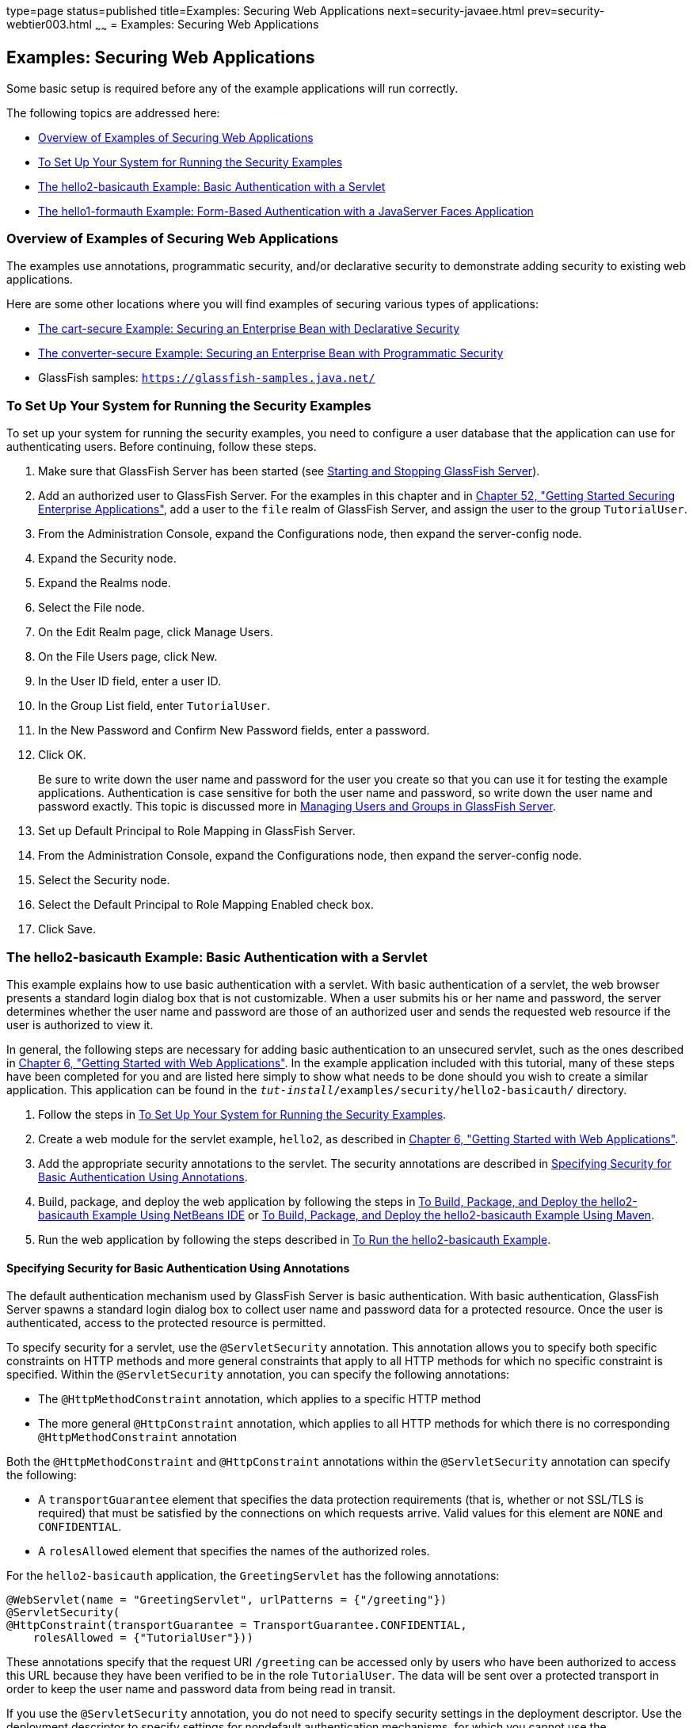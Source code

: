 type=page
status=published
title=Examples: Securing Web Applications
next=security-javaee.html
prev=security-webtier003.html
~~~~~~
= Examples: Securing Web Applications


[[BNCBX]]

[[examples-securing-web-applications]]
Examples: Securing Web Applications
-----------------------------------

Some basic setup is required before any of the example applications will
run correctly.

The following topics are addressed here:

* link:#CHDEBCHG[Overview of Examples of Securing Web Applications]
* link:#GJJLK[To Set Up Your System for Running the Security Examples]
* link:#BNCCK[The hello2-basicauth Example: Basic Authentication with a
Servlet]
* link:#BNCBY[The hello1-formauth Example: Form-Based Authentication
with a JavaServer Faces Application]

[[CHDEBCHG]]

[[overview-of-examples-of-securing-web-applications]]
Overview of Examples of Securing Web Applications
~~~~~~~~~~~~~~~~~~~~~~~~~~~~~~~~~~~~~~~~~~~~~~~~~

The examples use annotations, programmatic security, and/or declarative
security to demonstrate adding security to existing web applications.

Here are some other locations where you will find examples of securing
various types of applications:

* link:security-javaee003.html#BNBZK[The cart-secure Example: Securing an
Enterprise Bean with Declarative Security]
* link:security-javaee003.html#BNCAA[The converter-secure Example:
Securing an Enterprise Bean with Programmatic Security]
* GlassFish samples: `https://glassfish-samples.java.net/`

[[GJJLK]]

[[to-set-up-your-system-for-running-the-security-examples]]
To Set Up Your System for Running the Security Examples
~~~~~~~~~~~~~~~~~~~~~~~~~~~~~~~~~~~~~~~~~~~~~~~~~~~~~~~

To set up your system for running the security examples, you need to
configure a user database that the application can use for
authenticating users. Before continuing, follow these steps.

1.  Make sure that GlassFish Server has been started (see
link:usingexamples002.html#BNADI[Starting and Stopping GlassFish
Server]).
2.  Add an authorized user to GlassFish Server. For the examples in this
chapter and in link:security-javaee.html#BNBYK[Chapter 52, "Getting
Started Securing Enterprise Applications"], add a user to the `file`
realm of GlassFish Server, and assign the user to the group
`TutorialUser`.
1.  From the Administration Console, expand the Configurations node,
then expand the server-config node.
2.  Expand the Security node.
3.  Expand the Realms node.
4.  Select the File node.
5.  On the Edit Realm page, click Manage Users.
6.  On the File Users page, click New.
7.  In the User ID field, enter a user ID.
8.  In the Group List field, enter `TutorialUser`.
9.  In the New Password and Confirm New Password fields, enter a
password.
10. Click OK.
+
Be sure to write down the user name and password for the user you create
so that you can use it for testing the example applications.
Authentication is case sensitive for both the user name and password, so
write down the user name and password exactly. This topic is discussed
more in link:security-intro005.html#BNBXR[Managing Users and Groups in
GlassFish Server].
3.  Set up Default Principal to Role Mapping in GlassFish Server.
1.  From the Administration Console, expand the Configurations node,
then expand the server-config node.
2.  Select the Security node.
3.  Select the Default Principal to Role Mapping Enabled check box.
4.  Click Save.

[[BNCCK]]

[[the-hello2-basicauth-example-basic-authentication-with-a-servlet]]
The hello2-basicauth Example: Basic Authentication with a Servlet
~~~~~~~~~~~~~~~~~~~~~~~~~~~~~~~~~~~~~~~~~~~~~~~~~~~~~~~~~~~~~~~~~

This example explains how to use basic authentication with a servlet.
With basic authentication of a servlet, the web browser presents a
standard login dialog box that is not customizable. When a user submits
his or her name and password, the server determines whether the user
name and password are those of an authorized user and sends the
requested web resource if the user is authorized to view it.

In general, the following steps are necessary for adding basic
authentication to an unsecured servlet, such as the ones described in
link:webapp.html#BNADR[Chapter 6, "Getting Started with Web
Applications"]. In the example application included with this tutorial,
many of these steps have been completed for you and are listed here
simply to show what needs to be done should you wish to create a similar
application. This application can be found in the
`_tut-install_/examples/security/hello2-basicauth/` directory.

1.  Follow the steps in link:#GJJLK[To Set Up Your System for Running
the Security Examples].
2.  Create a web module for the servlet example, `hello2`, as described
in link:webapp.html#BNADR[Chapter 6, "Getting Started with Web
Applications"].
3.  Add the appropriate security annotations to the servlet. The
security annotations are described in link:#GJRMH[Specifying Security
for Basic Authentication Using Annotations].
4.  Build, package, and deploy the web application by following the
steps in link:#GJQYS[To Build, Package, and Deploy the hello2-basicauth
Example Using NetBeans IDE] or link:#GJQZH[To Build, Package, and Deploy
the hello2-basicauth Example Using Maven].
5.  Run the web application by following the steps described in
link:#GJQZF[To Run the hello2-basicauth Example].

[[GJRMH]]

[[specifying-security-for-basic-authentication-using-annotations]]
Specifying Security for Basic Authentication Using Annotations
^^^^^^^^^^^^^^^^^^^^^^^^^^^^^^^^^^^^^^^^^^^^^^^^^^^^^^^^^^^^^^

The default authentication mechanism used by GlassFish Server is basic
authentication. With basic authentication, GlassFish Server spawns a
standard login dialog box to collect user name and password data for a
protected resource. Once the user is authenticated, access to the
protected resource is permitted.

To specify security for a servlet, use the `@ServletSecurity`
annotation. This annotation allows you to specify both specific
constraints on HTTP methods and more general constraints that apply to
all HTTP methods for which no specific constraint is specified. Within
the `@ServletSecurity` annotation, you can specify the following
annotations:

* The `@HttpMethodConstraint` annotation, which applies to a specific
HTTP method
* The more general `@HttpConstraint` annotation, which applies to all
HTTP methods for which there is no corresponding `@HttpMethodConstraint`
annotation

Both the `@HttpMethodConstraint` and `@HttpConstraint` annotations
within the `@ServletSecurity` annotation can specify the following:

* A `transportGuarantee` element that specifies the data protection
requirements (that is, whether or not SSL/TLS is required) that must be
satisfied by the connections on which requests arrive. Valid values for
this element are `NONE` and `CONFIDENTIAL`.
* A `rolesAllowed` element that specifies the names of the authorized
roles.

For the `hello2-basicauth` application, the `GreetingServlet` has the
following annotations:

[source,oac_no_warn]
----
@WebServlet(name = "GreetingServlet", urlPatterns = {"/greeting"})
@ServletSecurity(
@HttpConstraint(transportGuarantee = TransportGuarantee.CONFIDENTIAL,
    rolesAllowed = {"TutorialUser"}))
----

These annotations specify that the request URI `/greeting` can be
accessed only by users who have been authorized to access this URL
because they have been verified to be in the role `TutorialUser`. The
data will be sent over a protected transport in order to keep the user
name and password data from being read in transit.

If you use the `@ServletSecurity` annotation, you do not need to specify
security settings in the deployment descriptor. Use the deployment
descriptor to specify settings for nondefault authentication mechanisms,
for which you cannot use the `@ServletSecurity` annotation.

[[GJQYS]]

[[to-build-package-and-deploy-the-hello2-basicauth-example-using-netbeans-ide]]
To Build, Package, and Deploy the hello2-basicauth Example Using NetBeans IDE
^^^^^^^^^^^^^^^^^^^^^^^^^^^^^^^^^^^^^^^^^^^^^^^^^^^^^^^^^^^^^^^^^^^^^^^^^^^^^

1.  Follow the steps in link:#GJJLK[To Set Up Your System for Running
the Security Examples].
2.  From the File menu, choose Open Project.
3.  In the Open Project dialog box, navigate to:
+
[source,oac_no_warn]
----
tut-install/examples/security
----
4.  Select the `hello2-basicauth` folder.
5.  Click Open Project.
6.  In the Projects tab, right-click the `hello2-basicauth` project and
select Build.
+
This command builds and deploys the example application to your
GlassFish Server instance.

[[GJQZH]]

[[to-build-package-and-deploy-the-hello2-basicauth-example-using-maven]]
To Build, Package, and Deploy the hello2-basicauth Example Using Maven
^^^^^^^^^^^^^^^^^^^^^^^^^^^^^^^^^^^^^^^^^^^^^^^^^^^^^^^^^^^^^^^^^^^^^^

1.  Follow the steps in link:#GJJLK[To Set Up Your System for Running
the Security Examples].
2.  In a terminal window, go to:
+
[source,oac_no_warn]
----
tut-install/examples/security/hello2-basicauth/
----
3.  Enter the following command:
+
[source,oac_no_warn]
----
mvn install
----
+
This command builds and packages the application into a WAR file,
`hello2-basicauth.war`, that is located in the `target` directory, then
deploys the WAR file.

[[GJQZF]]

[[to-run-the-hello2-basicauth-example]]
To Run the hello2-basicauth Example
^^^^^^^^^^^^^^^^^^^^^^^^^^^^^^^^^^^

1.  In a web browser, enter the following URL:
+
[source,oac_no_warn]
----
https://localhost:8181/hello2-basicauth/greeting
----
+
You may be prompted to accept the security certificate for the server.
If so, accept the security certificate. If the browser warns that the
certificate is invalid because it is self-signed, add a security
exception for the application.
+
An Authentication Required dialog box appears. Its appearance varies,
depending on the browser you use.
2.  Enter a user name and password combination that corresponds to a
user who has already been created in the `file` realm of GlassFish
Server and has been assigned to the group `TutorialUser`; then click OK.
+
Basic authentication is case sensitive for both the user name and
password, so enter the user name and password exactly as defined for
GlassFish Server.
+
The server returns the requested resource if all the following
conditions are met:

** A user with the user name you entered is defined for GlassFish Server.
** The user with the user name you entered has the password you entered.
** The user name and password combination you entered is assigned to the
group `TutorialUser` in GlassFish Server.
** The role of `TutorialUser`, as defined for the application, is mapped
to the group `TutorialUser`, as defined for GlassFish Server.

3.  Enter a name in the field and click Submit.
+
Because you have already been authorized, the name you enter in this
step does not have any limitations. You have unlimited access to the
application now.
+
The application responds by saying "Hello" to the name you entered.

[[BNCBY]]

[[the-hello1-formauth-example-form-based-authentication-with-a-javaserver-faces-application]]
The hello1-formauth Example: Form-Based Authentication with a JavaServer Faces Application
~~~~~~~~~~~~~~~~~~~~~~~~~~~~~~~~~~~~~~~~~~~~~~~~~~~~~~~~~~~~~~~~~~~~~~~~~~~~~~~~~~~~~~~~~~

This example explains how to use form-based authentication with a
JavaServer Faces application. With form-based authentication, you can
customize the login screen and error pages that are presented to the web
client for authentication of the user name and password. When a user
submits his or her name and password, the server determines whether the
user name and password are those of an authorized user and, if
authorized, sends the requested web resource.

This example, `hello1-formauth`, adds security to the basic JavaServer
Faces application shown in link:webapp003.html#BNADX[A Web Module That
Uses JavaServer Faces Technology: The hello1 Example].

In general, the steps necessary for adding form-based authentication to
an unsecured JavaServer Faces application are similar to those described
in link:#BNCCK[The hello2-basicauth Example: Basic Authentication with a
Servlet]. The major difference is that you must use a deployment
descriptor to specify the use of form-based authentication, as described
in link:#BNCCB[Specifying Security for the Form-Based Authentication
Example]. In addition, you must create a login form page and a login
error page, as described in link:#BNCCA[Creating the Login Form and the
Error Page].

This application can be found in the
`_tut-install_/examples/security/hello1-formauth/` directory.

[[BNCCA]]

[[creating-the-login-form-and-the-error-page]]
Creating the Login Form and the Error Page
^^^^^^^^^^^^^^^^^^^^^^^^^^^^^^^^^^^^^^^^^^

When using form-based login mechanisms, you must specify a page that
contains the form you want to use to obtain the user name and password,
as well as a page to display if login authentication fails. This section
discusses the login form and the error page used in this example.
link:#BNCCB[Specifying Security for the Form-Based Authentication
Example] shows how you specify these pages in the deployment descriptor.

The login page can be an HTML page or a servlet, and it must return an
HTML page containing a form that conforms to specific naming conventions
(see the Java Servlet 4.0 specification for more information on these
requirements). To do this, include the elements that accept user name
and password information between `<form></form>` tags in your login
page. The content of an HTML page or servlet for a login page should be
coded as follows:

[source,oac_no_warn]
----
<form method="post" action="j_security_check">
    <input type="text" name="j_username">
    <input type="password" name= "j_password">
</form>
----

The full code for the login page used in this example can be found at
`_tut-install_/examples/security/hello1-formauth/src/main/webapp/login.html`.
Here is the code for this page:

[source,oac_no_warn]
----
<html lang="en">
    <head>
        <title>Login Form</title>
    </head>
    <body>
        <h2>Hello, please log in:</h2>
        <form method="post" action="j_security_check">
            <table role="presentation">
                <tr>
                    <td>Please type your user name: </td>
                    <td><input type="text" name="j_username"
                               size="20"/></td>
                </tr>
                <tr>
                    <td>Please type your password: </td>
                    <td><input type="password" name="j_password"
                               size="20"/></td>
                </tr>
            </table>
            <p></p>
            <input type="submit" value="Submit"/>
            &nbsp;
            <input type="reset" value="Reset"/>
        </form>
    </body>
</html>
----

The login error page is displayed if the user enters a user name and
password combination that is not authorized to access the protected URI.
For this example, the login error page can be found at
`_tut-install_/examples/security/hello1-formauth/src/main/webapp/error.html`.
For this example, the login error page explains the reason for receiving
the error page and provides a link that will allow the user to try
again. Here is the code for this page:

[source,oac_no_warn]
----
<html lang="en">
    <head>
        <title>Login Error</title>
    </head>
    <body>
        <h2>Invalid user name or password.</h2>

        <p>Please enter a user name or password that is authorized to access
           this application. For this application, this means a user that
           has been created in the <code>file</code> realm and has been
           assigned to the <em>group</em> of <code>TutorialUser</code>.</p>
        <p><a href="login.html">Return to login page</a></p>
    </body>
</html>
----

[[BNCCB]]

[[specifying-security-for-the-form-based-authentication-example]]
Specifying Security for the Form-Based Authentication Example
^^^^^^^^^^^^^^^^^^^^^^^^^^^^^^^^^^^^^^^^^^^^^^^^^^^^^^^^^^^^^

This example takes a very simple servlet-based web application and adds
form-based security. To specify form-based instead of basic
authentication for a JavaServer Faces example, you must use the
deployment descriptor.

The following sample code shows the security elements added to the
deployment descriptor for this example, which can be found in
`_tut-install_/examples/security/hello1-formauth/src/main/webapp/WEB-INF/web.xml`:

[source,oac_no_warn]
----
    <security-constraint>
        <display-name>Constraint1</display-name>
        <web-resource-collection>
            <web-resource-name>wrcoll</web-resource-name>
            <description/>
            <url-pattern>/*</url-pattern>
        </web-resource-collection>
        <auth-constraint>
            <description/>
            <role-name>TutorialUser</role-name>
        </auth-constraint>
    </security-constraint>

    <login-config>
        <auth-method>FORM</auth-method>
        <realm-name>file</realm-name>
        <form-login-config>
            <form-login-page>/login.xhtml</form-login-page>
            <form-error-page>/error.xhtml</form-error-page>
        </form-login-config>
    </login-config>

    <security-role>
        <description/>
        <role-name>TutorialUser</role-name>
    </security-role>
----

[[GJRBA]]

[[to-build-package-and-deploy-the-hello1-formauth-example-using-netbeans-ide]]
To Build, Package, and Deploy the hello1-formauth Example Using NetBeans
IDE
^^^^^^^^^^^^^^^^^^^^^^^^^^^^^^^^^^^^^^^^^^^^^^^^^^^^^^^^^^^^^^^^^^^^^^^^^^^^

1.  Follow the steps in link:#GJJLK[To Set Up Your System for Running
the Security Examples].
2.  From the File menu, choose Open Project.
3.  In the Open Project dialog box, navigate to:
+
[source,oac_no_warn]
----
tut-install/examples/security
----
4.  Select the `hello1-formauth` folder.
5.  Click Open Project.
6.  In the Projects tab, right-click the `hello1-formauth` project and
select Run.
+
This command builds and deploys the example application to your
GlassFish Server instance, then opens it in a browser.

[[GJRAZ]]

[[to-build-package-and-deploy-the-hello1-formauth-example-using-maven-and-the-asadmin-command]]
To Build, Package, and Deploy the hello1-formauth Example Using Maven
and the asadmin Command
^^^^^^^^^^^^^^^^^^^^^^^^^^^^^^^^^^^^^^^^^^^^^^^^^^^^^^^^^^^^^^^^^^^^^^^^^^^^^^^^^^^^^^^^^^^^^

1.  Follow the steps in link:#GJJLK[To Set Up Your System for Running
the Security Examples].
2.  In a terminal window, go to:
+
[source,oac_no_warn]
----
tut-install/examples/security/hello1-formauth/
----
3.  Enter the following command at the terminal window or command
prompt:
+
[source,oac_no_warn]
----
mvn install
----
+
This command builds and packages the application into a WAR file,
`hello1-formauth.war`, that is located in the `target` directory, then
deploys the WAR file to GlassFish Server.

[[GJRAL]]

[[to-run-the-hello1-formauth-example]]
To Run the hello1-formauth Example
^^^^^^^^^^^^^^^^^^^^^^^^^^^^^^^^^^

To run the web client for `hello1-formauth`, follow these steps.

1.  Open a web browser to the following URL:
+
[source,oac_no_warn]
----
http://localhost:8080/hello1-formauth/
----
2.  In the login form, enter a user name and password combination that
corresponds to a user who has already been created in the `file` realm
of GlassFish Server and has been assigned to the group `TutorialUser`.
+
Form-based authentication is case sensitive for both the user name and
password, so enter the user name and password exactly as defined for
GlassFish Server.
3.  Click Submit.
+
If you entered `My_Name` as the name and `My_Pwd` for the password, the
server returns the requested resource if all the following conditions
are met.
* A user with the user name `My_Name` is defined for GlassFish Server.
* The user with the user name `My_Name` has a password `My_Pwd` defined
for GlassFish Server.
* The user `My_Name` with the password `My_Pwd` is assigned to the group
`TutorialUser` on GlassFish Server.
* The role `TutorialUser`, as defined for the application, is mapped to
the group `TutorialUser`, as defined for GlassFish Server.
+
When these conditions are met and the server has authenticated the user,
the application appears.
4.  Enter your name and click Submit.
+
Because you have already been authorized, the name you enter in this
step does not have any limitations. You have unlimited access to the
application now.
+
The application responds by saying "Hello" to you.


Next Steps

For additional testing and to see the login error page generated, close
and reopen your browser, enter the application URL, and enter a user
name and password that are not authorized.
